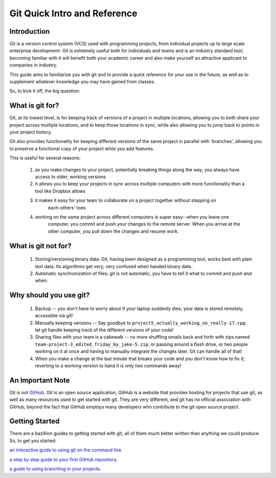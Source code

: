 .. Intro to git file

Git Quick Intro and Reference
=============================

Introduction
++++++++++++

Git is a version control system (VCS) used with programming projects, from individual projects up
to large scale enterprise development. Git is extremely useful both for individuals and teams and
is an industry standard tool; becoming familiar with it will benefit both your academic career and
also make yourself an attractive applicant to companies in industry.

This guide aims to familiarize you with git and to provide a quick reference for your use in the
future, as well as to supplement whatever knowledge you may have gained from classes.

So, to kick it off, the big question:

What is git for?
++++++++++++++++

Git, at its lowest level, is for keeping track of versions of a project in multiple locations,
allowing you to both share your project across multiple locations, and to keep those locations in
sync, while also allowing you to jump back to points in your project history.

Git also provides functionality for keeping different versions of the same project in parallel with
'branches', allowing you to preserve a functional copy of your project while you add features.

This is useful for several reasons:

 #. as you make changes to your project, potentially breaking things along the way, you always have
    access to older, working versions

 #. it allows you to keep your projects in sync across multiple computers with more functionality
    than a tool like Dropbox allows

 #. it makes it easy for your team to collaborate on a project together without stepping on
     each-others' toes.

 #. working on the same project across different computers is super easy--when you leave one
     computer, you commit and push your changes to the remote server. When you arrive at the other
     computer, you pull down the changes and resume work.


What is git not for?
++++++++++++++++++++

 #. Storing/versioning binary data. Git, having been designed as a programming tool, works best with
    plain text data. Its algorithms get very, very confused when handed binary data.

 #. Automatic synchronization of files; git is not automatic, you have to tell it what to commit
    and push and when.


Why should you use git?
+++++++++++++++++++++++

 #. Backup -- you don't have to worry about if your laptop suddenly dies; your data is stored
    remotely, accessible via git!

 #. Manually keeping versions -- Say goodbye to ``project5_actually_working_no_really-17.cpp``, let
    git handle keeping track of the different versions of your code!

 #. Sharing files with your team is a cakewalk -- no more shuffling emails back and forth with zips
    named ``team-project-3_edited_friday_by_jake-5.zip``, or passing around a flash drive, or two
    people working on it at once and having to manually integrate the changes later. Git can
    handle all of that!

 #. When you make a change at the last minute that breaks your code and you don't know how to fix
    it; reverting to a working version to hand it is only two commands away!


An Important Note
+++++++++++++++++

Git is not `GitHub <https://github.com>`__. Git is an open source application, GitHub is a website
that provides hosting for projects that use git, as well as many resources used to get started with
git. They are very different, and git has no official association with GitHub, beyond the fact that
GitHub employs many developers who contribute to the git open source project.

Getting Started
+++++++++++++++

There are a bazillion guides to getting started with git, all of them much better written than
anything we could produce. So, to get you started:

`an interactive guide to using git on the command line
<https://try.github.io/levels/1/challenges/4>`__.

`a step by step guide to your first GitHub repository
<https://guides.github.com/activities/hello-world/>`__.

`a guide to using branching in your projects
<https://guides.github.com/introduction/flow/>`__.
